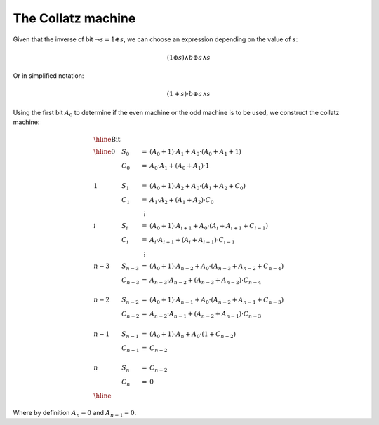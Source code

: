 The Collatz machine
===================

Given that the inverse of bit :math:`\neg s = 1 \oplus s`, we can choose an
expression depending on the value of :math:`s`:

.. math::

  (1 \oplus s) \land b \oplus a \land s

Or in simplified notation:

.. math::

  (1 + s) \cdot b \oplus a \land s

Using the first bit :math:`A_0` to determine if the even machine or the odd
machine is to be used, we construct the collatz machine:


.. math::

   \begin{array}{llcl}
   \hline
   \textrm{Bit} & & & \\
   \hline
   0       & S_0     & =       & (A_0 + 1) \cdot A_1 + A_0 \cdot (A_0 + A_1 + 1)                   \\
           & C_0     & =       & A_0 \cdot A_1 + (A_0 + A_1) \cdot 1                               \\
                                                                                                   \\
   1       & S_1     & =       & (A_0 + 1) \cdot A_2 + A_0 \cdot (A_1 + A_2 + C_0)                 \\
           & C_1     & =       & A_1 \cdot A_2 + (A_1 + A_2) \cdot C_0                             \\
           &         & \vdots  &                                                                   \\
   i       & S_i     & =       & (A_0 + 1) \cdot A_{i+1} + A_0 \cdot (A_i + A_{i+1}+ C_{i-1})      \\
           & C_i     & =       & A_i \cdot A_{i+1} + (A_i + A_{i+1}) \cdot C_{i-1}                 \\
           &         & \vdots  &                                                                   \\
   n-3     & S_{n-3} & =       & (A_0 + 1) \cdot A_{n-2} + A_0 \cdot (A_{n-3} + A_{n-2} + C_{n-4}) \\
           & C_{n-3} & =       & A_{n-3} \cdot A_{n-2} + ( A_{n-3} + A_{n-2}) \cdot C_{n-4}        \\
                                                                                                   \\ 
   n-2     & S_{n-2} & =       & (A_0 + 1) \cdot A_{n-1} + A_0 \cdot (A_{n-2} + A_{n-1} + C_{n-3}) \\
           & C_{n-2} & =       & A_{n-2} \cdot A_{n-1} + ( A_{n-2} + A_{n-1}) \cdot C_{n-3}        \\
                                                                                                   \\ 
   n-1     & S_{n-1} & =       & (A_0 + 1) \cdot A_n + A_0 \cdot (1+ C_{n-2})                      \\
           & C_{n-1} & =       & C_{n-2}                                                           \\
                                                                                                   \\ 
   n       & S_n     & =       & C_{n-2}                                                           \\
           & C_n     & =       & 0                                                                 \\
   \hline
   \end{array}

Where by definition :math:`A_n=0` and :math:`A_{n-1}=0`.
